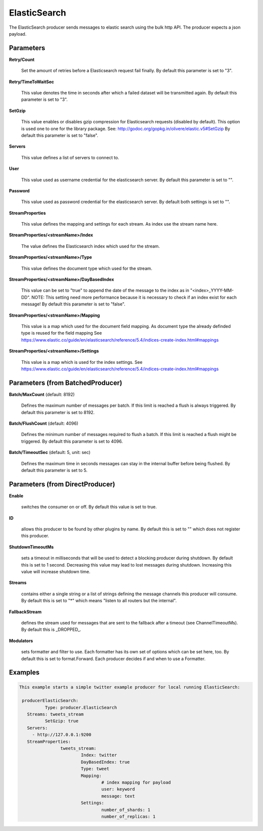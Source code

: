 .. Autogenerated by Gollum RST generator (docs/generator/*.go)

ElasticSearch
=============

The ElasticSearch producer sends messages to elastic search using the bulk
http API. The producer expects a json payload.




Parameters
----------

**Retry/Count**

  Set the amount of retries before a Elasticsearch request fail finally.
  By default this parameter is set to "3".
  
  

**Retry/TimeToWaitSec**

  This value denotes the time in seconds after which a failed dataset will be
  transmitted again.
  By default this parameter is set to "3".
  
  

**SetGzip**

  This value enables or disables gzip compression for Elasticsearch
  requests (disabled by default). This option is used one to one for the library package.
  See: http://godoc.org/gopkg.in/olivere/elastic.v5#SetGzip
  By default this parameter is set to "false".
  
  

**Servers**

  This value defines a list of servers to connect to.
  
  

**User**

  This value used as username credential for the elasticsearch server.
  By default this parameter is set to "".
  
  

**Password**

  This value used as password credential for the elasticsearch server.
  By default both settings is set to "".
  
  

**StreamProperties**

  This value defines the mapping and settings for each stream.
  As index use the stream name here.
  
  

**StreamProperties/<streamName>/Index**

  The value defines the Elasticsearch index which used for the stream.
  
  

**StreamProperties/<streamName>/Type**

  This value defines the document type which used for the stream.
  
  

**StreamProperties/<streamName>/DayBasedIndex**

  This value can be set to "true" to append the date of the message to the
  index as in "<index>_YYYY-MM-DD".
  NOTE: This setting need more performance because it is necessary to check if an index exist for each message!
  By default this parameter is set to "false".
  
  

**StreamProperties/<streamName>/Mapping**

  This value is a map which used for the document field mapping.
  As document type the already definded type is reused for the field mapping
  See https://www.elastic.co/guide/en/elasticsearch/reference/5.4/indices-create-index.html#mappings
  
  

**StreamProperties/<streamName>/Settings**

  This value is a map which is used for the index settings.
  See https://www.elastic.co/guide/en/elasticsearch/reference/5.4/indices-create-index.html#mappings
  
  

Parameters (from BatchedProducer)
---------------------------------

**Batch/MaxCount** (default: 8192)

  Defines the maximum number of messages per batch. If this
  limit is reached a flush is always triggered.
  By default this parameter is set to 8192.
  
  

**Batch/FlushCount** (default: 4096)

  Defines the minimum number of messages required to flush
  a batch. If this limit is reached a flush might be triggered.
  By default this parameter is set to 4096.
  
  

**Batch/TimeoutSec** (default: 5, unit: sec)

  Defines the maximum time in seconds messages can stay in
  the internal buffer before being flushed.
  By default this parameter is set to 5.
  
  

Parameters (from DirectProducer)
--------------------------------

**Enable**

  switches the consumer on or off. By default this value is set to true.
  
  

**ID**

  allows this producer to be found by other plugins by name. By default this
  is set to "" which does not register this producer.
  
  

**ShutdownTimeoutMs**

  sets a timeout in milliseconds that will be used to detect
  a blocking producer during shutdown. By default this is set to 1 second.
  Decreasing this value may lead to lost messages during shutdown. Increasing
  this value will increase shutdown time.
  
  

**Streams**

  contains either a single string or a list of strings defining the
  message channels this producer will consume. By default this is set to "*"
  which means "listen to all routers but the internal".
  
  

**FallbackStream**

  defines the stream used for messages that are sent to the fallback after
  a timeout (see ChannelTimeoutMs). By default this is _DROPPED_.
  
  

**Modulators**

  sets formatter and filter to use. Each formatter has its own set of options
  which can be set here, too. By default this is set to format.Forward.
  Each producer decides if and when to use a Formatter.
  
  

Examples
--------

.. code-block:: yaml

	This example starts a simple twitter example producer for local running ElasticSearch:
	
	 producerElasticSearch:
		  Type: producer.ElasticSearch
	   Streams: tweets_stream
		  SetGzip: true
	   Servers:
	     - http://127.0.0.1:9200
	   StreamProperties:
			tweets_stream:
				Index: twitter
				DayBasedIndex: true
				Type: tweet
				Mapping:
					# index mapping for payload
					user: keyword
					message: text
				Settings:
					number_of_shards: 1
					number_of_replicas: 1
	
	


